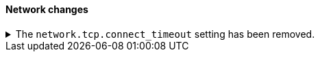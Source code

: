 [discrete]
[[breaking_80_network_changes]]
==== Network changes

//NOTE: The notable-breaking-changes tagged regions are re-used in the
//Installation and Upgrade Guide

//tag::notable-breaking-changes[]
.The `network.tcp.connect_timeout` setting has been removed.
[%collapsible]
====
*Details* +
The `network.tcp.connect_timeout` setting was deprecated in 7.x and has been removed in 8.0. This setting
was a fallback setting for `transport.connect_timeout`.

*Impact* +
Use the `transport.connect_timeout` setting to change the default connection
timeout for client connections. Discontinue use of the
`network.tcp.connect_timeout` setting. Specifying the
`network.tcp.connect_timeout` setting in `elasticsearch.yml` will result in an
error on startup.
====
// end::notable-breaking-changes[]
